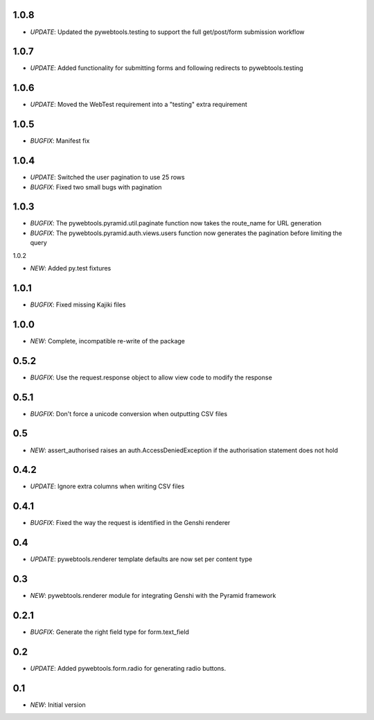 1.0.8
-----

- *UPDATE*: Updated the pywebtools.testing to support the full get/post/form submission workflow

1.0.7
-----

- *UPDATE*: Added functionality for submitting forms and following redirects to pywebtools.testing

1.0.6
-----

- *UPDATE*: Moved the WebTest requirement into a "testing" extra requirement

1.0.5
-----

- *BUGFIX*: Manifest fix

1.0.4
-----

- *UPDATE*: Switched the user pagination to use 25 rows
- *BUGFIX*: Fixed two small bugs with pagination

1.0.3
-----

- *BUGFIX*: The pywebtools.pyramid.util.paginate function now takes the route_name for URL generation
- *BUGFIX*: The pywebtools.pyramid.auth.views.users function now generates the pagination before limiting the query

1.0.2

- *NEW*: Added py.test fixtures

1.0.1
-----

- *BUGFIX*: Fixed missing Kajiki files

1.0.0
-----

- *NEW*: Complete, incompatible re-write of the package

0.5.2
-----

- *BUGFIX*: Use the request.response object to allow view code to modify the response

0.5.1
-----

- *BUGFIX*: Don't force a unicode conversion when outputting CSV files

0.5
-----

- *NEW*: assert_authorised raises an auth.AccessDeniedException if the authorisation statement does not hold
  
0.4.2
-----

- *UPDATE*: Ignore extra columns when writing CSV files

0.4.1
-----

- *BUGFIX*: Fixed the way the request is identified in the Genshi renderer

0.4
---

- *UPDATE*: pywebtools.renderer template defaults are now set per content type

0.3
---

- *NEW*: pywebtools.renderer module for integrating Genshi with the Pyramid framework

0.2.1
-----

- *BUGFIX*: Generate the right field type for form.text_field

0.2
---

- *UPDATE*: Added pywebtools.form.radio for generating radio buttons.

0.1
---

- *NEW*: Initial version
